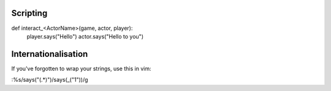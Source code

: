 Scripting
=====================================

def interact_<ActorName>(game, actor, player):
    player.says("Hello")
    actor.says("Hello to you")


Internationalisation
=====================================

If you've forgotten to wrap your strings, use this in vim:

:%s/says("\(.*\)")/says(_("\1"))/g
